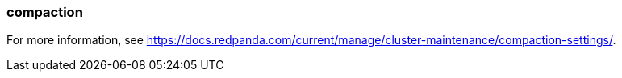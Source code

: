 === compaction
:term-name: compaction
:hover-text: Feature that retains the latest value for each key within a partition while discarding older values. 

For more information, see https://docs.redpanda.com/current/manage/cluster-maintenance/compaction-settings/[].
